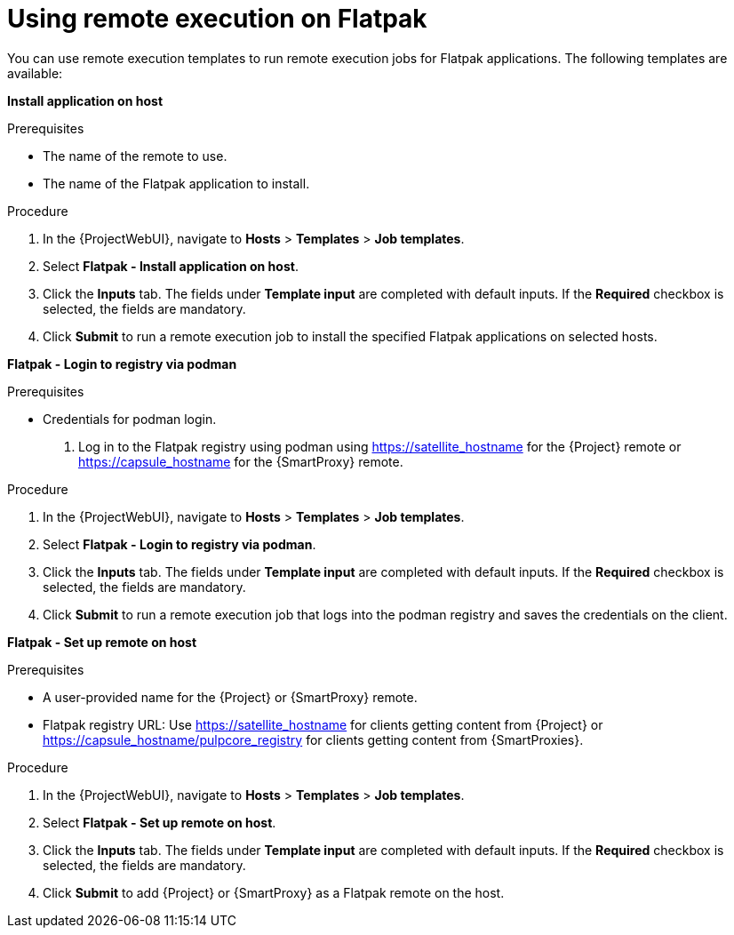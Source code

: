 [id="using-remote-execution-templates-on-flatpak_{context}"]
= Using remote execution on Flatpak 

You can use remote execution templates to run remote execution jobs for Flatpak applications. 
The following templates are available:

*Install application on host*

.Prerequisites
* The name of the remote to use.
* The name of the Flatpak application to install.

.Procedure
. In the {ProjectWebUI}, navigate to *Hosts* > *Templates* > *Job templates*.
. Select *Flatpak - Install application on host*.
. Click the *Inputs* tab.
The fields under *Template input* are completed with default inputs.
If the *Required* checkbox is selected, the fields are mandatory. 
. Click *Submit* to run a remote execution job to install the specified Flatpak applications on selected hosts.

*Flatpak - Login to registry via podman*

.Prerequisites
* Credentials for podman login.
. Log in to the Flatpak registry using podman using https://satellite_hostname for the {Project} remote or https://capsule_hostname for the {SmartProxy} remote.

.Procedure
. In the {ProjectWebUI}, navigate to *Hosts* > *Templates* > *Job templates*.
. Select *Flatpak - Login to registry via podman*.
. Click the *Inputs* tab.
The fields under *Template input* are completed with default inputs.
If the *Required* checkbox is selected, the fields are mandatory. 
. Click *Submit*  to run a remote execution job that logs into the podman registry and saves the credentials on the client.

*Flatpak - Set up remote on host*

.Prerequisites
* A user-provided name for the {Project} or {SmartProxy} remote.
* Flatpak registry URL: Use https://satellite_hostname for clients getting content from {Project} or https://capsule_hostname/pulpcore_registry for clients getting content from {SmartProxies}.

.Procedure
. In the {ProjectWebUI}, navigate to *Hosts* > *Templates* > *Job templates*.
. Select *Flatpak - Set up remote on host*.
. Click the *Inputs* tab.
The fields under *Template input* are completed with default inputs.
If the *Required* checkbox is selected, the fields are mandatory. 
. Click *Submit* to add {Project} or {SmartProxy} as a Flatpak remote on the host.
